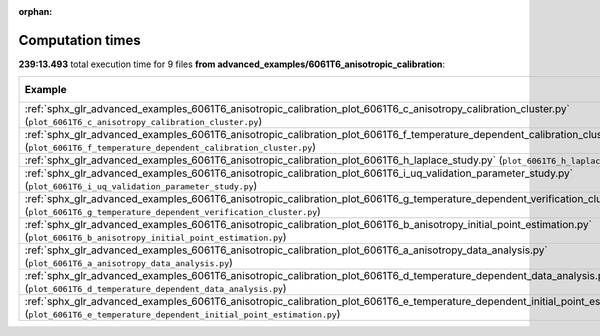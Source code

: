 
:orphan:

.. _sphx_glr_advanced_examples_6061T6_anisotropic_calibration_sg_execution_times:


Computation times
=================
**239:13.493** total execution time for 9 files **from advanced_examples/6061T6_anisotropic_calibration**:

.. container::

  .. raw:: html

    <style scoped>
    <link href="https://cdnjs.cloudflare.com/ajax/libs/twitter-bootstrap/5.3.0/css/bootstrap.min.css" rel="stylesheet" />
    <link href="https://cdn.datatables.net/1.13.6/css/dataTables.bootstrap5.min.css" rel="stylesheet" />
    </style>
    <script src="https://code.jquery.com/jquery-3.7.0.js"></script>
    <script src="https://cdn.datatables.net/1.13.6/js/jquery.dataTables.min.js"></script>
    <script src="https://cdn.datatables.net/1.13.6/js/dataTables.bootstrap5.min.js"></script>
    <script type="text/javascript" class="init">
    $(document).ready( function () {
        $('table.sg-datatable').DataTable({order: [[1, 'desc']]});
    } );
    </script>

  .. list-table::
   :header-rows: 1
   :class: table table-striped sg-datatable

   * - Example
     - Time
     - Mem (MB)
   * - :ref:`sphx_glr_advanced_examples_6061T6_anisotropic_calibration_plot_6061T6_c_anisotropy_calibration_cluster.py` (``plot_6061T6_c_anisotropy_calibration_cluster.py``)
     - 116:38.494
     - 0.0
   * - :ref:`sphx_glr_advanced_examples_6061T6_anisotropic_calibration_plot_6061T6_f_temperature_dependent_calibration_cluster.py` (``plot_6061T6_f_temperature_dependent_calibration_cluster.py``)
     - 76:55.450
     - 0.0
   * - :ref:`sphx_glr_advanced_examples_6061T6_anisotropic_calibration_plot_6061T6_h_laplace_study.py` (``plot_6061T6_h_laplace_study.py``)
     - 21:18.545
     - 0.0
   * - :ref:`sphx_glr_advanced_examples_6061T6_anisotropic_calibration_plot_6061T6_i_uq_validation_parameter_study.py` (``plot_6061T6_i_uq_validation_parameter_study.py``)
     - 19:10.117
     - 0.0
   * - :ref:`sphx_glr_advanced_examples_6061T6_anisotropic_calibration_plot_6061T6_g_temperature_dependent_verification_cluster.py` (``plot_6061T6_g_temperature_dependent_verification_cluster.py``)
     - 05:10.675
     - 0.0
   * - :ref:`sphx_glr_advanced_examples_6061T6_anisotropic_calibration_plot_6061T6_b_anisotropy_initial_point_estimation.py` (``plot_6061T6_b_anisotropy_initial_point_estimation.py``)
     - 00:00.211
     - 0.0
   * - :ref:`sphx_glr_advanced_examples_6061T6_anisotropic_calibration_plot_6061T6_a_anisotropy_data_analysis.py` (``plot_6061T6_a_anisotropy_data_analysis.py``)
     - 00:00.000
     - 0.0
   * - :ref:`sphx_glr_advanced_examples_6061T6_anisotropic_calibration_plot_6061T6_d_temperature_dependent_data_analysis.py` (``plot_6061T6_d_temperature_dependent_data_analysis.py``)
     - 00:00.000
     - 0.0
   * - :ref:`sphx_glr_advanced_examples_6061T6_anisotropic_calibration_plot_6061T6_e_temperature_dependent_initial_point_estimation.py` (``plot_6061T6_e_temperature_dependent_initial_point_estimation.py``)
     - 00:00.000
     - 0.0
